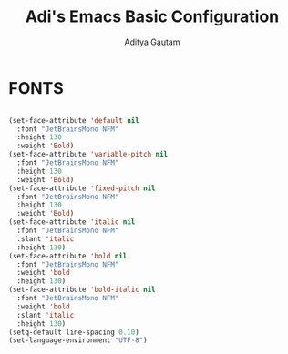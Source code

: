 #+TITLE: Adi's Emacs Basic Configuration
#+AUTHOR: Aditya Gautam

* FONTS
#+begin_src emacs-lisp

  (set-face-attribute 'default nil
    :font "JetBrainsMono NFM"
    :height 130
    :weight 'Bold)
  (set-face-attribute 'variable-pitch nil
    :font "JetBrainsMono NFM"
    :height 130
    :weight 'Bold)
  (set-face-attribute 'fixed-pitch nil
    :font "JetBrainsMono NFM"
    :height 130
    :weight 'Bold)
  (set-face-attribute 'italic nil 
    :font "JetBrainsMono NFM"
    :slant 'italic
    :height 130) 
  (set-face-attribute 'bold nil 
    :font "JetBrainsMono NFM"
    :weight 'bold
    :height 130) 
  (set-face-attribute 'bold-italic nil 
    :font "JetBrainsMono NFM"
    :weight 'bold
    :slant 'italic
    :height 130) 
  (setq-default line-spacing 0.10)
  (set-language-environment "UTF-8")

#+end_src

